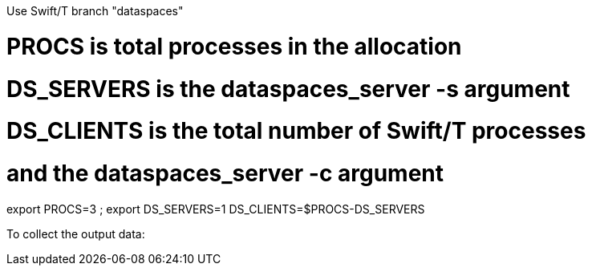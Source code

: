 
Use Swift/T branch "dataspaces"


# PROCS is total processes in the allocation
# DS_SERVERS is the dataspaces_server -s argument
# DS_CLIENTS is the total number of Swift/T processes
#    and the dataspaces_server -c argument
export PROCS=3 ; export DS_SERVERS=1 DS_CLIENTS=$(( PROCS-DS_SERVERS ))

To collect the output data:

./bench-1-data.sh $( cat turbine-directory.txt )/out*.txt
